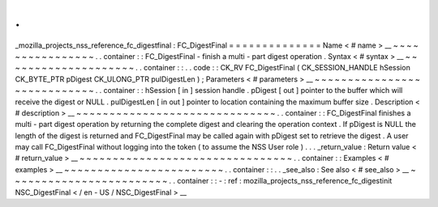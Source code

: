 .
.
_mozilla_projects_nss_reference_fc_digestfinal
:
FC_DigestFinal
=
=
=
=
=
=
=
=
=
=
=
=
=
=
Name
<
#
name
>
__
~
~
~
~
~
~
~
~
~
~
~
~
~
~
~
~
.
.
container
:
:
FC_DigestFinal
-
finish
a
multi
-
part
digest
operation
.
Syntax
<
#
syntax
>
__
~
~
~
~
~
~
~
~
~
~
~
~
~
~
~
~
~
~
~
~
.
.
container
:
:
.
.
code
:
:
CK_RV
FC_DigestFinal
(
CK_SESSION_HANDLE
hSession
CK_BYTE_PTR
pDigest
CK_ULONG_PTR
pulDigestLen
)
;
Parameters
<
#
parameters
>
__
~
~
~
~
~
~
~
~
~
~
~
~
~
~
~
~
~
~
~
~
~
~
~
~
~
~
~
~
.
.
container
:
:
hSession
[
in
]
session
handle
.
pDigest
[
out
]
pointer
to
the
buffer
which
will
receive
the
digest
or
NULL
.
pulDigestLen
[
in
out
]
pointer
to
location
containing
the
maximum
buffer
size
.
Description
<
#
description
>
__
~
~
~
~
~
~
~
~
~
~
~
~
~
~
~
~
~
~
~
~
~
~
~
~
~
~
~
~
~
~
.
.
container
:
:
FC_DigestFinal
finishes
a
multi
-
part
digest
operation
by
returning
the
complete
digest
and
clearing
the
operation
context
.
If
pDigest
is
NULL
the
length
of
the
digest
is
returned
and
FC_DigestFinal
may
be
called
again
with
pDigest
set
to
retrieve
the
digest
.
A
user
may
call
FC_DigestFinal
without
logging
into
the
token
(
to
assume
the
NSS
User
role
)
.
.
.
_return_value
:
Return
value
<
#
return_value
>
__
~
~
~
~
~
~
~
~
~
~
~
~
~
~
~
~
~
~
~
~
~
~
~
~
~
~
~
~
~
~
~
~
.
.
container
:
:
Examples
<
#
examples
>
__
~
~
~
~
~
~
~
~
~
~
~
~
~
~
~
~
~
~
~
~
~
~
~
~
.
.
container
:
:
.
.
_see_also
:
See
also
<
#
see_also
>
__
~
~
~
~
~
~
~
~
~
~
~
~
~
~
~
~
~
~
~
~
~
~
~
~
.
.
container
:
:
-
:
ref
:
mozilla_projects_nss_reference_fc_digestinit
NSC_DigestFinal
<
/
en
-
US
/
NSC_DigestFinal
>
__
